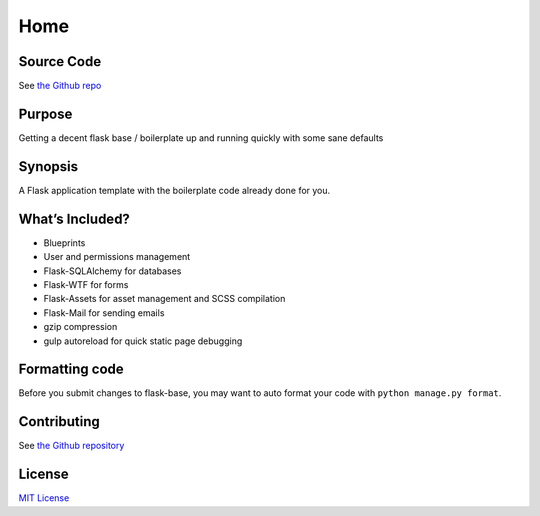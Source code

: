 .. _home:

Home
====

Source Code
-----------

See `the Github repo`_

Purpose
-------

Getting a decent flask base / boilerplate up and running quickly with
some sane defaults

Synopsis
--------

A Flask application template with the boilerplate code already done for
you.

What’s Included?
----------------

-  Blueprints
-  User and permissions management
-  Flask-SQLAlchemy for databases
-  Flask-WTF for forms
-  Flask-Assets for asset management and SCSS compilation
-  Flask-Mail for sending emails
-  gzip compression
-  gulp autoreload for quick static page debugging

Formatting code
---------------

Before you submit changes to flask-base, you may want to auto format
your code with ``python manage.py format``.

Contributing
------------

See `the Github repository`_

License
-------

`MIT License`_

.. _the Github repo: https://github.com/infrascloudy/flask-base
.. _the Github repository: http://github.com/infrascloudy/flask-base
.. _MIT License: http://github.com/infrascloudy/flask-base/blob/master/LICENSE.md

